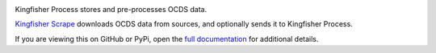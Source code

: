 |Build Status| |Coverage Status|

Kingfisher Process stores and pre-processes OCDS data.

`Kingfisher Scrape <https://kingfisher-scrape.readthedocs.io>`__ downloads OCDS data from sources, and optionally sends it to Kingfisher Process.

If you are viewing this on GitHub or PyPi, open the `full documentation <https://kingfisher-process.readthedocs.io/>`__ for additional details.

.. |Build Status| image:: https://secure.travis-ci.org/open-contracting/kingfisher-process.png
   :target: https://travis-ci.org/open-contracting/kingfisher-process
.. |Coverage Status| image:: https://coveralls.io/repos/github/open-contracting/kingfisher-process/badge.png?branch=master
   :target: https://coveralls.io/github/open-contracting/kingfisher-process?branch=master
